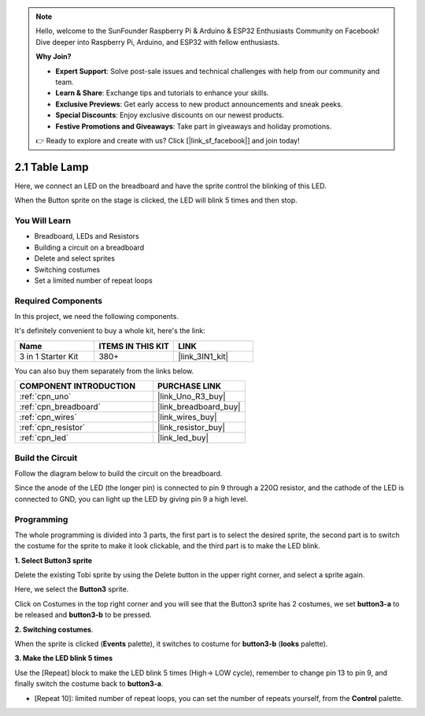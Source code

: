 .. note::

    Hello, welcome to the SunFounder Raspberry Pi & Arduino & ESP32 Enthusiasts Community on Facebook! Dive deeper into Raspberry Pi, Arduino, and ESP32 with fellow enthusiasts.

    **Why Join?**

    - **Expert Support**: Solve post-sale issues and technical challenges with help from our community and team.
    - **Learn & Share**: Exchange tips and tutorials to enhance your skills.
    - **Exclusive Previews**: Get early access to new product announcements and sneak peeks.
    - **Special Discounts**: Enjoy exclusive discounts on our newest products.
    - **Festive Promotions and Giveaways**: Take part in giveaways and holiday promotions.

    👉 Ready to explore and create with us? Click [|link_sf_facebook|] and join today!

.. _sh_table_lamp:

2.1 Table Lamp
================

Here, we connect an LED on the breadboard and have the sprite control the blinking of this LED.

When the Button sprite on the stage is clicked, the LED will blink 5 times and then stop.

.. image:: img/2_button.png

You Will Learn
---------------------

- Breadboard, LEDs and Resistors
- Building a circuit on a breadboard
- Delete and select sprites
- Switching costumes
- Set a limited number of repeat loops

Required Components
---------------------

In this project, we need the following components. 

It's definitely convenient to buy a whole kit, here's the link: 

.. list-table::
    :widths: 20 20 20
    :header-rows: 1

    *   - Name	
        - ITEMS IN THIS KIT
        - LINK
    *   - 3 in 1 Starter Kit
        - 380+
        - |link_3IN1_kit|

You can also buy them separately from the links below.

.. list-table::
    :widths: 30 20
    :header-rows: 1

    *   - COMPONENT INTRODUCTION
        - PURCHASE LINK

    *   - :ref:`cpn_uno`
        - |link_Uno_R3_buy|
    *   - :ref:`cpn_breadboard`
        - |link_breadboard_buy|
    *   - :ref:`cpn_wires`
        - |link_wires_buy|
    *   - :ref:`cpn_resistor`
        - |link_resistor_buy|
    *   - :ref:`cpn_led`
        - |link_led_buy|

Build the Circuit
-----------------------

Follow the diagram below to build the circuit on the breadboard.

Since the anode of the LED (the longer pin) is connected to pin 9 through a 220Ω resistor, and the cathode of the LED is connected to GND, you can light up the LED by giving pin 9 a high level.

.. image:: img/circuit/led_circuit.png

Programming
------------------

The whole programming is divided into 3 parts, the first part is to select the desired sprite, the second part is to switch the costume for the sprite to make it look clickable, and the third part is to make the LED blink.

**1. Select Button3 sprite**

Delete the existing Tobi sprite by using the Delete button in the upper right corner, and select a sprite again.

.. image:: img/2_tobi.png

Here, we select the **Button3** sprite.

.. image:: img/2_button3.png

Click on Costumes in the top right corner and you will see that the Button3 sprite has 2 costumes, we set **button3-a** to be released and **button3-b** to be pressed.

.. image:: img/2_button3_2.png

**2. Switching costumes**.

When the sprite is clicked (**Events** palette), it switches to costume for **button3-b** (**looks** palette).

.. image:: img/2_switch.png

**3. Make the LED blink 5 times**

Use the [Repeat] block to make the LED blink 5 times (High-> LOW cycle), remember to change pin 13 to pin 9, and finally switch the costume back to **button3-a**.

* [Repeat 10]: limited number of repeat loops, you can set the number of repeats yourself, from the **Control** palette.

.. image:: img/2_led_on_off.png




